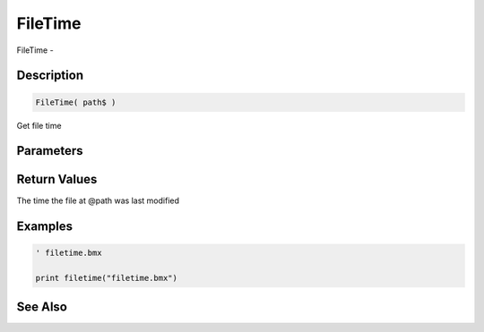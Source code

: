 .. _func_file_filetime:

========
FileTime
========

FileTime - 

Description
===========

.. code-block:: blitzmax

    FileTime( path$ )

Get file time

Parameters
==========

Return Values
=============

The time the file at @path was last modified

Examples
========

.. code-block:: blitzmax

    ' filetime.bmx
    
    print filetime("filetime.bmx")

See Also
========



